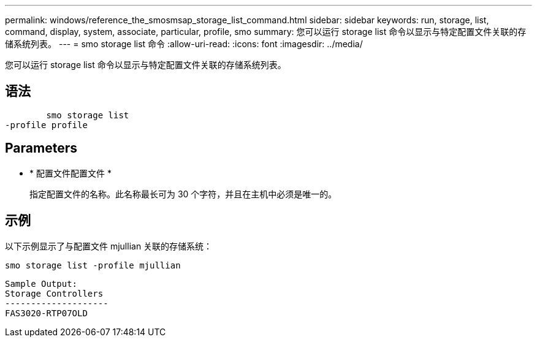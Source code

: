 ---
permalink: windows/reference_the_smosmsap_storage_list_command.html 
sidebar: sidebar 
keywords: run, storage, list, command, display, system, associate, particular, profile, smo 
summary: 您可以运行 storage list 命令以显示与特定配置文件关联的存储系统列表。 
---
= smo storage list 命令
:allow-uri-read: 
:icons: font
:imagesdir: ../media/


[role="lead"]
您可以运行 storage list 命令以显示与特定配置文件关联的存储系统列表。



== 语法

[listing]
----

        smo storage list
-profile profile
----


== Parameters

* * 配置文件配置文件 *
+
指定配置文件的名称。此名称最长可为 30 个字符，并且在主机中必须是唯一的。





== 示例

以下示例显示了与配置文件 mjullian 关联的存储系统：

[listing]
----
smo storage list -profile mjullian
----
[listing]
----

Sample Output:
Storage Controllers
--------------------
FAS3020-RTP07OLD
----